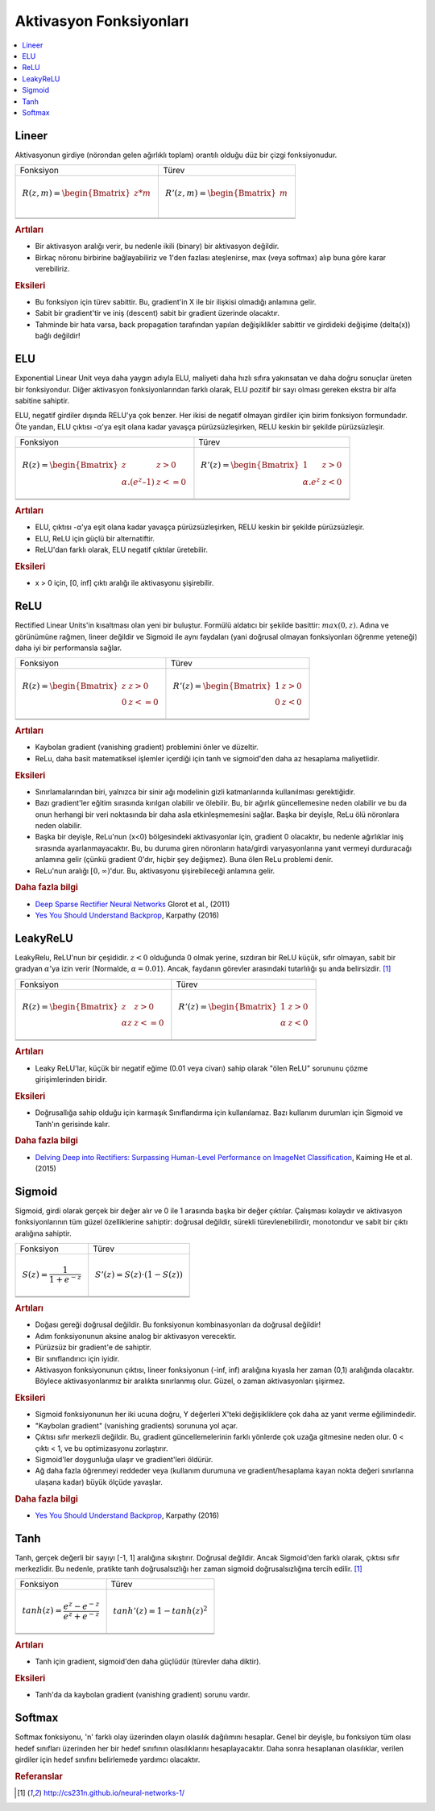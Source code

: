 .. _activation_functions:

========================
Aktivasyon Fonksiyonları
========================

.. contents:: :local:

.. _activation_linear:

Lineer
======

Aktivasyonun girdiye (nörondan gelen ağırlıklı toplam) orantılı olduğu düz bir çizgi fonksiyonudur.

+-------------------------------------------------------+------------------------------------------------------+
| Fonksiyon                                             | Türev                                                |
+-------------------------------------------------------+------------------------------------------------------+
| .. math::                                             | .. math::                                            |
|      R(z,m) = \begin{Bmatrix} z*m    \\               |       R'(z,m) = \begin{Bmatrix} m     \\             |
|                 \end{Bmatrix}                         |                   \end{Bmatrix}                      |
+-------------------------------------------------------+------------------------------------------------------+
| .. image:: images/linear.png                          | .. image:: images/linear_prime.png                   |
|       :align: center                                  |      :align: center                                  |
|       :width: 256 px                                  |      :width: 256 px                                  |
|       :height: 256 px                                 |      :height: 256 px                                 |
+-------------------------------------------------------+------------------------------------------------------+
| .. literalinclude:: ../code/activation_functions.py   | .. literalinclude:: ../code/activation_functions.py  |
|       :pyobject: linear                               |      :pyobject: linear_prime                         |
+-------------------------------------------------------+------------------------------------------------------+


.. rubric:: Artıları

- Bir aktivasyon aralığı verir, bu nedenle ikili (binary) bir aktivasyon değildir.
- Birkaç nöronu birbirine bağlayabiliriz ve 1'den fazlası ateşlenirse, max (veya softmax) alıp buna göre karar verebiliriz.

.. rubric:: Eksileri

- Bu fonksiyon için türev sabittir. Bu, gradient'in X ile bir ilişkisi olmadığı anlamına gelir.
- Sabit bir gradient'tir ve iniş (descent) sabit bir gradient üzerinde olacaktır.
- Tahminde bir hata varsa, back propagation tarafından yapılan değişiklikler sabittir ve girdideki değişime (delta(x)) bağlı değildir!



.. _activation_elu:

ELU
===

Exponential Linear Unit veya daha yaygın adıyla ELU, maliyeti daha hızlı sıfıra yakınsatan ve daha doğru sonuçlar üreten bir fonksiyondur. Diğer aktivasyon fonksiyonlarından farklı olarak, ELU pozitif bir sayı olması gereken ekstra bir alfa sabitine sahiptir.

ELU, negatif girdiler dışında RELU'ya çok benzer. Her ikisi de negatif olmayan girdiler için birim fonksiyon formundadır. Öte yandan, ELU çıktısı -α'ya eşit olana kadar yavaşça pürüzsüzleşirken, RELU keskin bir şekilde pürüzsüzleşir.

+-------------------------------------------------------+------------------------------------------------------+
| Fonksiyon                                             | Türev                                                |
+-------------------------------------------------------+------------------------------------------------------+
| .. math::                                             | .. math::                                            |
|      R(z) = \begin{Bmatrix} z & z > 0 \\              |       R'(z) = \begin{Bmatrix} 1 & z>0 \\             |
|       α.( e^z – 1) & z <= 0 \end{Bmatrix}             |       α.e^z & z<0 \end{Bmatrix}                      |
+-------------------------------------------------------+------------------------------------------------------+
| .. image:: images/elu.png                             | .. image:: images/elu_prime.png                      |
|       :align: center                                  |      :align: center                                  |
|       :width: 256 px                                  |      :width: 256 px                                  |
|       :height: 256 px                                 |      :height: 256 px                                 |
+-------------------------------------------------------+------------------------------------------------------+
| .. literalinclude:: ../code/activation_functions.py   | .. literalinclude:: ../code/activation_functions.py  |
|       :pyobject: elu                                  |      :pyobject: elu_prime                            |
+-------------------------------------------------------+------------------------------------------------------+


.. rubric:: Artıları

- ELU, çıktısı -α'ya eşit olana kadar yavaşça pürüzsüzleşirken, RELU keskin bir şekilde pürüzsüzleşir.
- ELU, ReLU için güçlü bir alternatiftir.
- ReLU'dan farklı olarak, ELU negatif çıktılar üretebilir.

.. rubric:: Eksileri

- x > 0 için, [0, inf] çıktı aralığı ile aktivasyonu şişirebilir.


.. _activation_relu:

ReLU
====

Rectified Linear Units'in kısaltması olan yeni bir buluştur. Formülü aldatıcı bir şekilde basittir: :math:`max(0,z)`. Adına ve görünümüne rağmen, lineer değildir ve Sigmoid ile aynı faydaları (yani doğrusal olmayan fonksiyonları öğrenme yeteneği) daha iyi bir performansla sağlar.

+-------------------------------------------------------+------------------------------------------------------+
| Fonksiyon                                             | Türev                                                |
+-------------------------------------------------------+------------------------------------------------------+
| .. math::                                             | .. math::                                            |
|      R(z) = \begin{Bmatrix} z & z > 0 \\              |       R'(z) = \begin{Bmatrix} 1 & z>0 \\             |
|       0 & z <= 0 \end{Bmatrix}                        |       0 & z<0 \end{Bmatrix}                          |
+-------------------------------------------------------+------------------------------------------------------+
| .. image:: images/relu.png                            | .. image:: images/relu_prime.png                     |
|       :align: center                                  |      :align: center                                  |
|       :width: 256 px                                  |      :width: 256 px                                  |
|       :height: 256 px                                 |      :height: 256 px                                 |
+-------------------------------------------------------+------------------------------------------------------+
| .. literalinclude:: ../code/activation_functions.py   | .. literalinclude:: ../code/activation_functions.py  |
|       :pyobject: relu                                 |      :pyobject: relu_prime                           |
+-------------------------------------------------------+------------------------------------------------------+

.. quick create tables with tablesgenerator.com/text_tables and import our premade template in figures/

.. rubric:: Artıları

- Kaybolan gradient (vanishing gradient) problemini önler ve düzeltir.
- ReLu, daha basit matematiksel işlemler içerdiği için tanh ve sigmoid'den daha az hesaplama maliyetlidir.

.. rubric:: Eksileri

- Sınırlamalarından biri, yalnızca bir sinir ağı modelinin gizli katmanlarında kullanılması gerektiğidir.
- Bazı gradient'ler eğitim sırasında kırılgan olabilir ve ölebilir. Bu, bir ağırlık güncellemesine neden olabilir ve bu da onun herhangi bir veri noktasında bir daha asla etkinleşmemesini sağlar. Başka bir deyişle, ReLu ölü nöronlara neden olabilir.
- Başka bir deyişle, ReLu'nun (x<0) bölgesindeki aktivasyonlar için, gradient 0 olacaktır, bu nedenle ağırlıklar iniş sırasında ayarlanmayacaktır. Bu, bu duruma giren nöronların hata/girdi varyasyonlarına yanıt vermeyi durduracağı anlamına gelir (çünkü gradient 0'dır, hiçbir şey değişmez). Buna ölen ReLu problemi denir.
- ReLu'nun aralığı :math:`[0, \infty)`'dur. Bu, aktivasyonu şişirebileceği anlamına gelir.

.. rubric:: Daha fazla bilgi

- `Deep Sparse Rectifier Neural Networks <http://proceedings.mlr.press/v15/glorot11a/glorot11a.pdf>`_ Glorot et al., (2011)
- `Yes You Should Understand Backprop <https://medium.com/@karpathy/yes-you-should-understand-backprop-e2f06eab496b>`_, Karpathy (2016)


.. _activation_leakyrelu:

LeakyReLU
=========

LeakyRelu, ReLU'nun bir çeşididir. :math:`z < 0` olduğunda 0 olmak yerine, sızdıran bir ReLU küçük, sıfır olmayan, sabit bir gradyan :math:`\alpha`'ya izin verir (Normalde, :math:`\alpha = 0.01`). Ancak, faydanın görevler arasındaki tutarlılığı şu anda belirsizdir. [1]_

+-------------------------------------------------------+------------------------------------------------------+
| Fonksiyon                                             | Türev                                                |
+-------------------------------------------------------+------------------------------------------------------+
| .. math::                                             | .. math::                                            |
|      R(z) = \begin{Bmatrix} z & z > 0 \\              |       R'(z) = \begin{Bmatrix} 1 & z>0 \\             |
|       \alpha z & z <= 0 \end{Bmatrix}                 |       \alpha & z<0 \end{Bmatrix}                     |
+-------------------------------------------------------+------------------------------------------------------+
| .. image:: images/leakyrelu.png                       | .. image:: images/leakyrelu_prime.png                |
|       :align: center                                  |      :align: center                                  |
|       :width: 256 px                                  |      :width: 256 px                                  |
|       :height: 256 px                                 |      :height: 256 px                                 |
+-------------------------------------------------------+------------------------------------------------------+
| .. literalinclude:: ../code/activation_functions.py   | .. literalinclude:: ../code/activation_functions.py  |
|       :pyobject: leakyrelu                            |      :pyobject: leakyrelu_prime                      |
+-------------------------------------------------------+------------------------------------------------------+

.. quick create tables with tablesgenerator.com/text_tables and import our premade template in figures/



.. rubric:: Artıları

- Leaky ReLU'lar, küçük bir negatif eğime (0.01 veya civarı) sahip olarak "ölen ReLU" sorununu çözme girişimlerinden biridir.

.. rubric:: Eksileri

- Doğrusallığa sahip olduğu için karmaşık Sınıflandırma için kullanılamaz. Bazı kullanım durumları için Sigmoid ve Tanh'ın gerisinde kalır.

.. rubric:: Daha fazla bilgi

- `Delving Deep into Rectifiers: Surpassing Human-Level Performance on ImageNet Classification <https://arxiv.org/pdf/1502.01852.pdf>`_, Kaiming He et al. (2015)


.. _activation_sigmoid:

Sigmoid
=======

Sigmoid, girdi olarak gerçek bir değer alır ve 0 ile 1 arasında başka bir değer çıktılar. Çalışması kolaydır ve aktivasyon fonksiyonlarının tüm güzel özelliklerine sahiptir: doğrusal değildir, sürekli türevlenebilirdir, monotondur ve sabit bir çıktı aralığına sahiptir.

+-----------------------------------------------------+-----------------------------------------------------+
| Fonksiyon                                           | Türev                                               |
+-----------------------------------------------------+-----------------------------------------------------+
| .. math::                                           | .. math::                                           |
|      S(z) = \frac{1} {1 + e^{-z}}                   |      S'(z) = S(z) \cdot (1 - S(z))                  |
+-----------------------------------------------------+-----------------------------------------------------+
| .. image:: images/sigmoid.png                       | .. image:: images/sigmoid_prime.png                 |
|       :align: center                                |       :align: center                                |
|       :width: 256 px                                |       :width: 256 px                                |
+-----------------------------------------------------+-----------------------------------------------------+
| .. literalinclude:: ../code/activation_functions.py | .. literalinclude:: ../code/activation_functions.py |
|       :pyobject: sigmoid                            |       :pyobject: sigmoid_prime                      |
+-----------------------------------------------------+-----------------------------------------------------+

.. quick create tables with tablesgenerator.com/text_tables and import our premade template in figures/

.. rubric:: Artıları

- Doğası gereği doğrusal değildir. Bu fonksiyonun kombinasyonları da doğrusal değildir!
- Adım fonksiyonunun aksine analog bir aktivasyon verecektir.
- Pürüzsüz bir gradient'e de sahiptir.
- Bir sınıflandırıcı için iyidir.
- Aktivasyon fonksiyonunun çıktısı, lineer fonksiyonun (-inf, inf) aralığına kıyasla her zaman (0,1) aralığında olacaktır. Böylece aktivasyonlarımız bir aralıkta sınırlanmış olur. Güzel, o zaman aktivasyonları şişirmez.


.. rubric:: Eksileri

- Sigmoid fonksiyonunun her iki ucuna doğru, Y değerleri X'teki değişikliklere çok daha az yanıt verme eğilimindedir.
- "Kaybolan gradient" (vanishing gradients) sorununa yol açar.
- Çıktısı sıfır merkezli değildir. Bu, gradient güncellemelerinin farklı yönlerde çok uzağa gitmesine neden olur. 0 < çıktı < 1, ve bu optimizasyonu zorlaştırır.
- Sigmoid'ler doygunluğa ulaşır ve gradient'leri öldürür.
- Ağ daha fazla öğrenmeyi reddeder veya (kullanım durumuna ve gradient/hesaplama kayan nokta değeri sınırlarına ulaşana kadar) büyük ölçüde yavaşlar.

.. rubric:: Daha fazla bilgi

- `Yes You Should Understand Backprop <https://medium.com/@karpathy/yes-you-should-understand-backprop-e2f06eab496b>`_, Karpathy (2016)


.. _activation_tanh:

Tanh
====

Tanh, gerçek değerli bir sayıyı [-1, 1] aralığına sıkıştırır. Doğrusal değildir. Ancak Sigmoid'den farklı olarak, çıktısı sıfır merkezlidir.
Bu nedenle, pratikte tanh doğrusalsızlığı her zaman sigmoid doğrusalsızlığına tercih edilir. [1]_

+-----------------------------------------------------+-----------------------------------------------------+
| Fonksiyon                                           | Türev                                               |
+-----------------------------------------------------+-----------------------------------------------------+
| .. math::                                           | .. math::                                           |
|      tanh(z) = \frac{e^{z} - e^{-z}}{e^{z} + e^{-z}}|      tanh'(z) = 1 - tanh(z)^{2}                     |
+-----------------------------------------------------+-----------------------------------------------------+
| .. image:: images/tanh.png                          | .. image:: images/tanh_prime.png                    |
|       :align: center                                |       :align: center                                |
|       :width: 256 px                                |       :width: 256 px                                |
+-----------------------------------------------------+-----------------------------------------------------+
| .. literalinclude:: ../code/activation_functions.py | .. literalinclude:: ../code/activation_functions.py |
|       :pyobject: tanh                               |       :pyobject: tanh_prime                         |
+-----------------------------------------------------+-----------------------------------------------------+

.. quick create tables with tablesgenerator.com/text_tables and import our premade template in figures/

.. rubric:: Artıları

- Tanh için gradient, sigmoid'den daha güçlüdür (türevler daha diktir).

.. rubric:: Eksileri

- Tanh'da da kaybolan gradient (vanishing gradient) sorunu vardır.


Softmax
=======

Softmax fonksiyonu, 'n' farklı olay üzerinden olayın olasılık dağılımını hesaplar. Genel bir deyişle, bu fonksiyon tüm olası hedef sınıfları üzerinden her bir hedef sınıfının olasılıklarını hesaplayacaktır. Daha sonra hesaplanan olasılıklar, verilen girdiler için hedef sınıfını belirlemede yardımcı olacaktır.


.. rubric:: Referanslar

.. [1] http://cs231n.github.io/neural-networks-1/
